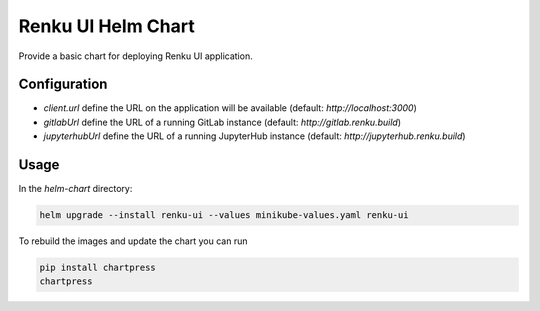 Renku UI Helm Chart
===================

Provide a basic chart for deploying Renku UI application.

Configuration
-------------

- `client.url` define the URL on the application will be available
  (default: `http://localhost:3000`)
- `gitlabUrl` define the URL of a running GitLab instance
  (default: `http://gitlab.renku.build`)
- `jupyterhubUrl` define the URL of a running JupyterHub instance
  (default: `http://jupyterhub.renku.build`)

Usage
-----

In the `helm-chart` directory:

.. code-block:: console

    helm upgrade --install renku-ui --values minikube-values.yaml renku-ui


To rebuild the images and update the chart you can run

.. code-block:: console

    pip install chartpress
    chartpress

